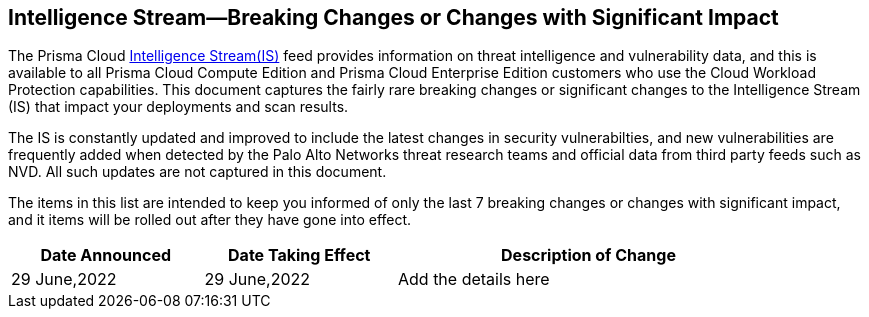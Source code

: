 == Intelligence Stream—Breaking Changes or Changes with Significant Impact

The Prisma Cloud https://docs.paloaltonetworks.com/prisma/prisma-cloud/prisma-cloud-admin-compute/vulnerability_management/prisma_cloud_vulnerability_feed[Intelligence Stream(IS)] feed provides information on threat intelligence and vulnerability data, and this is available to all Prisma Cloud Compute Edition and Prisma Cloud Enterprise Edition customers who use the Cloud Workload Protection capabilities. This document captures the fairly rare breaking changes or significant changes to the Intelligence Stream (IS) that impact your deployments and scan results.

The IS is constantly updated and improved to include the latest changes in security vulnerabilties, and new vulnerabilities are frequently added when detected by the Palo Alto Networks threat research teams and official data from third party feeds such as NVD. All such updates are not captured in this document.

The items in this list are intended to keep you informed of only the last 7 breaking changes or changes with significant impact, and it items will be rolled out after they have gone into effect.

[width="90%",cols="1,1,2",options="header"]
|=========================================================
|Date Announced |Date Taking Effect |Description of Change

|29 June,2022 |29 June,2022  | Add the details here 

|=========================================================